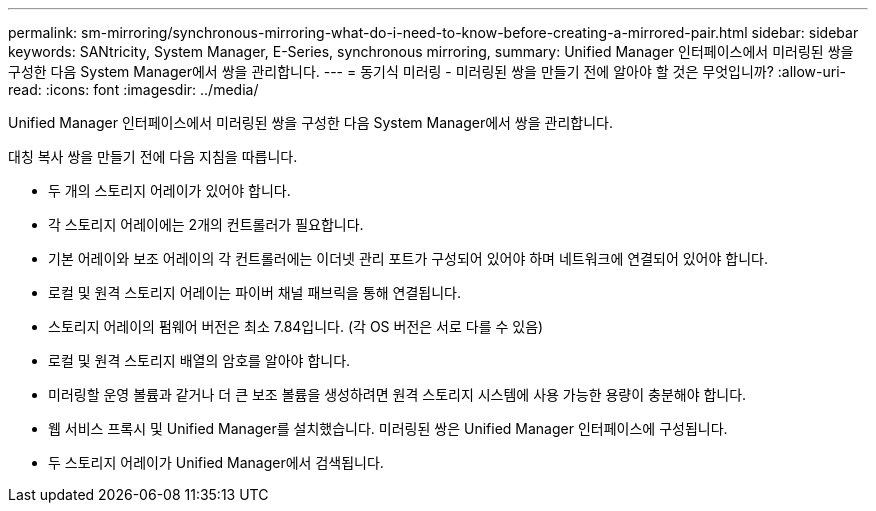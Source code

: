 ---
permalink: sm-mirroring/synchronous-mirroring-what-do-i-need-to-know-before-creating-a-mirrored-pair.html 
sidebar: sidebar 
keywords: SANtricity, System Manager, E-Series, synchronous mirroring, 
summary: Unified Manager 인터페이스에서 미러링된 쌍을 구성한 다음 System Manager에서 쌍을 관리합니다. 
---
= 동기식 미러링 - 미러링된 쌍을 만들기 전에 알아야 할 것은 무엇입니까?
:allow-uri-read: 
:icons: font
:imagesdir: ../media/


[role="lead"]
Unified Manager 인터페이스에서 미러링된 쌍을 구성한 다음 System Manager에서 쌍을 관리합니다.

대칭 복사 쌍을 만들기 전에 다음 지침을 따릅니다.

* 두 개의 스토리지 어레이가 있어야 합니다.
* 각 스토리지 어레이에는 2개의 컨트롤러가 필요합니다.
* 기본 어레이와 보조 어레이의 각 컨트롤러에는 이더넷 관리 포트가 구성되어 있어야 하며 네트워크에 연결되어 있어야 합니다.
* 로컬 및 원격 스토리지 어레이는 파이버 채널 패브릭을 통해 연결됩니다.
* 스토리지 어레이의 펌웨어 버전은 최소 7.84입니다. (각 OS 버전은 서로 다를 수 있음)
* 로컬 및 원격 스토리지 배열의 암호를 알아야 합니다.
* 미러링할 운영 볼륨과 같거나 더 큰 보조 볼륨을 생성하려면 원격 스토리지 시스템에 사용 가능한 용량이 충분해야 합니다.
* 웹 서비스 프록시 및 Unified Manager를 설치했습니다. 미러링된 쌍은 Unified Manager 인터페이스에 구성됩니다.
* 두 스토리지 어레이가 Unified Manager에서 검색됩니다.

